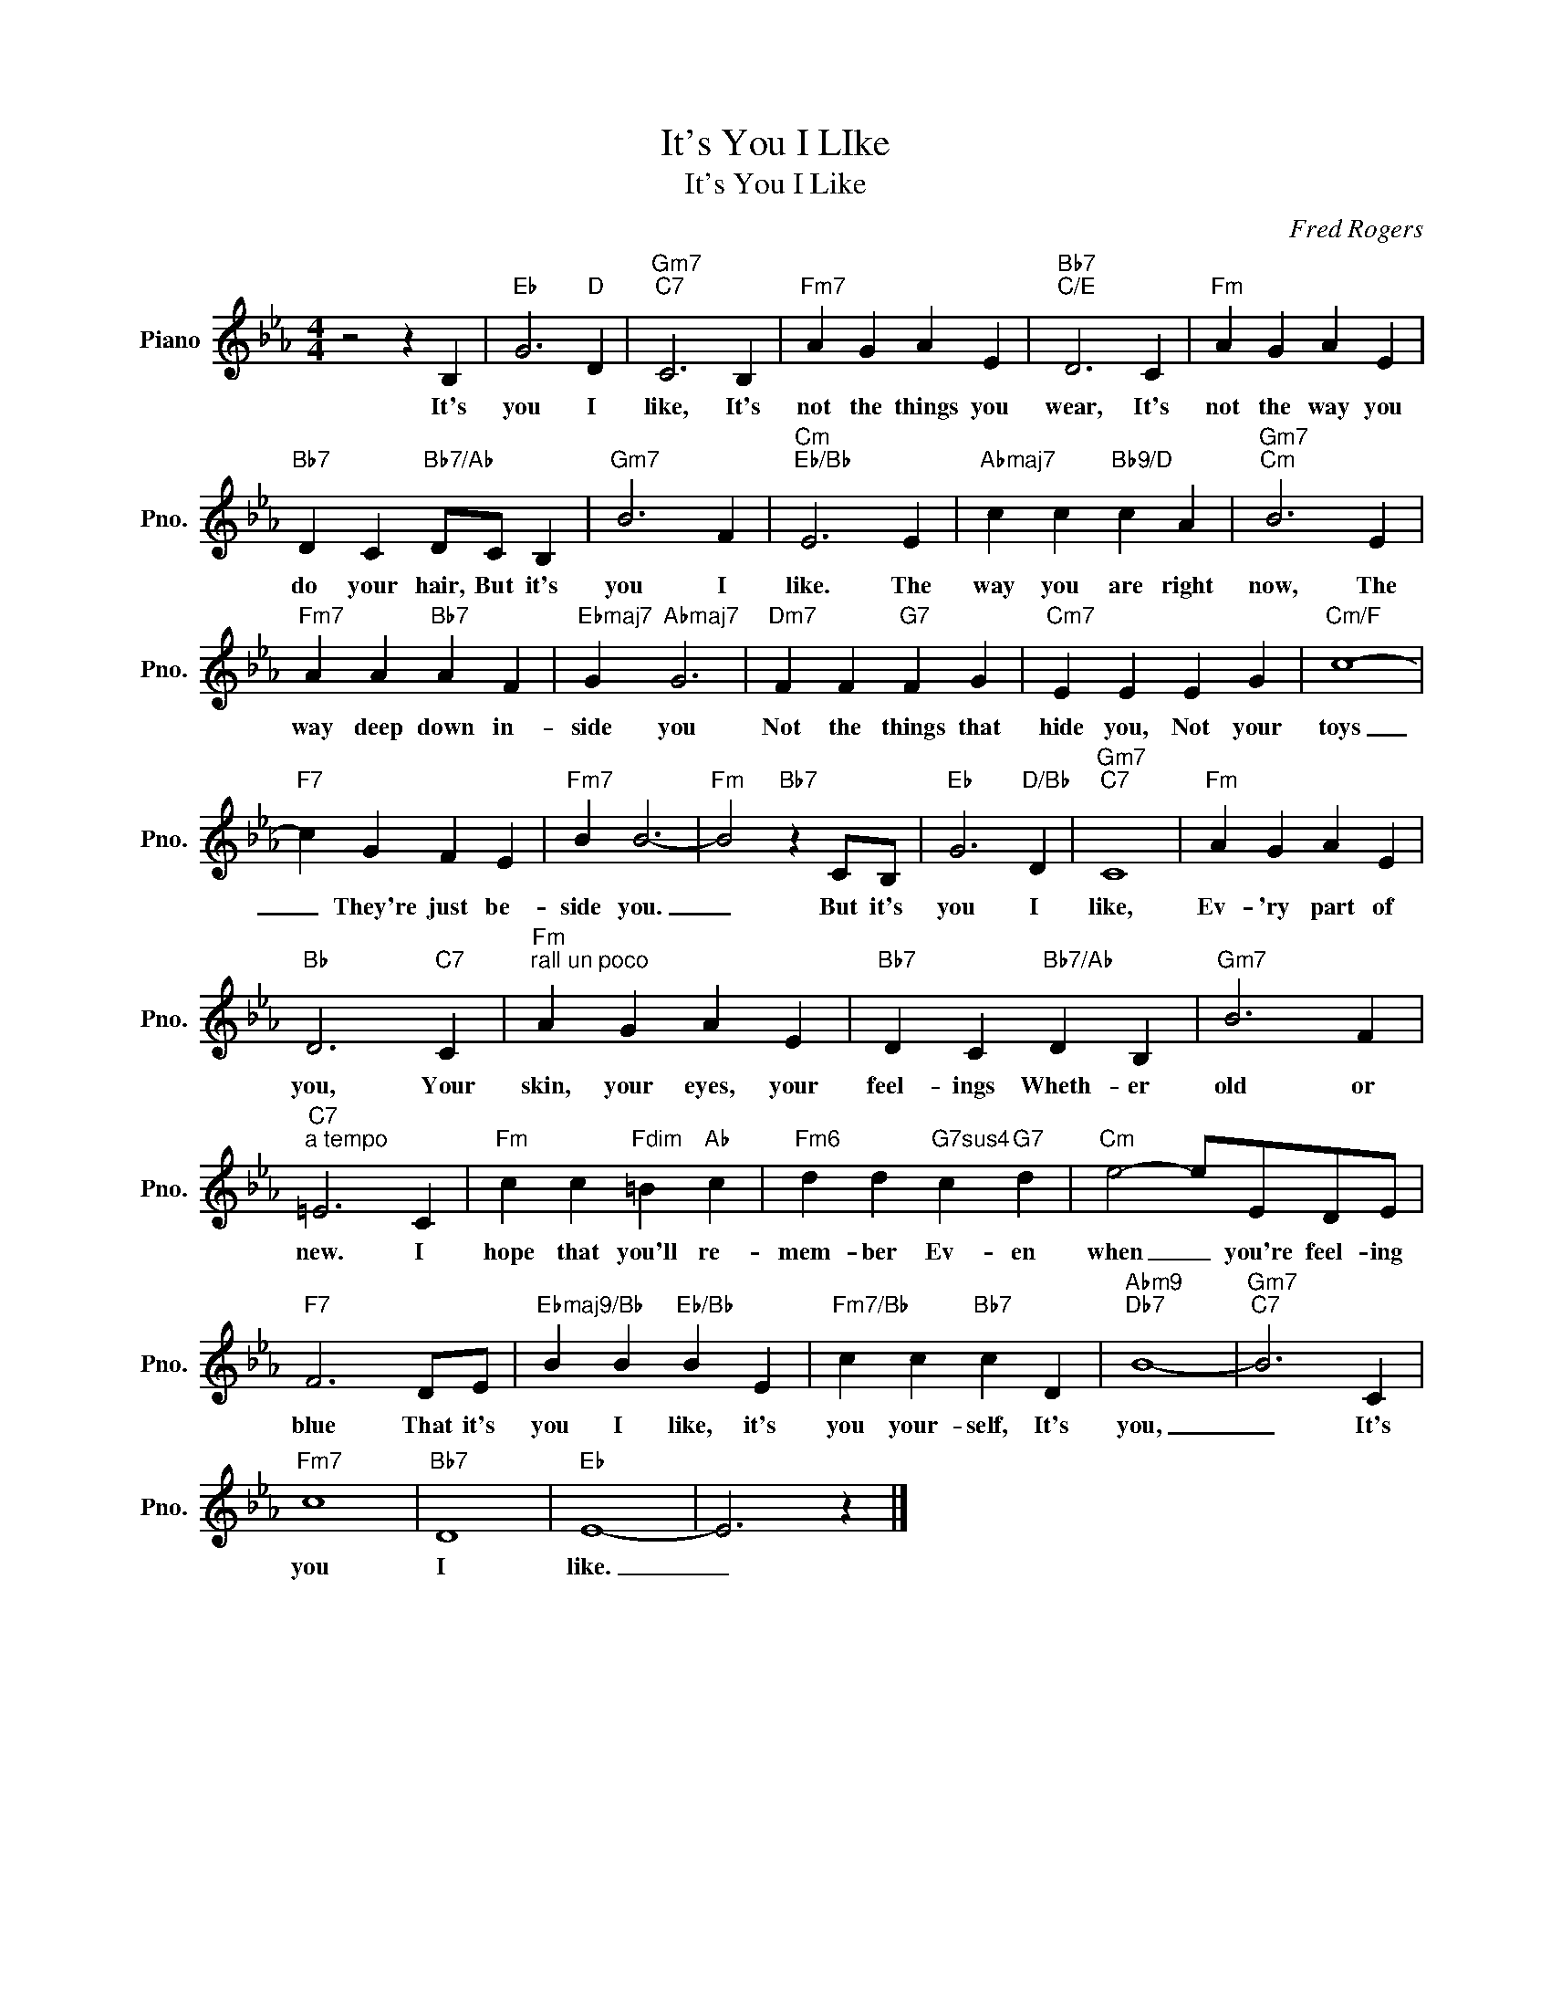 X:1
T:It's You I LIke
T:It's You I Like
C:Fred Rogers
Z:All Rights Reserved
L:1/4
M:4/4
K:Eb
V:1 treble nm="Piano" snm="Pno."
%%MIDI program 0
%%MIDI control 7 100
%%MIDI control 10 64
V:1
 z2 z B, |"Eb" G3"D" D |"Gm7""C7" C3 B, |"Fm7" A G A E |"Bb7""C/E" D3 C |"Fm" A G A E | %6
w: It's|you I|like, It's|not the things you|wear, It's|not the way you|
"Bb7" D C"Bb7/Ab" D/C/ B, |"Gm7" B3 F |"Cm""Eb/Bb" E3 E |"Abmaj7" c c"Bb9/D" c A |"Gm7""Cm" B3 E | %11
w: do your hair, But it's|you I|like. The|way you are right|now, The|
"Fm7" A A"Bb7" A F |"Ebmaj7" G"Abmaj7" G3 |"Dm7" F F"G7" F G |"Cm7" E E E G |"Cm/F" c4- | %16
w: way deep down in-|side you|Not the things that|hide you, Not your|toys|
"F7" c G F E |"Fm7" B B3- |"Fm" B2"Bb7" z C/B,/ |"Eb" G3"D/Bb" D |"Gm7""C7" C4 |"Fm" A G A E | %22
w: _ They're just be-|side you.|_ But it's|you I|like,|Ev- 'ry part of|
"Bb" D3"C7" C |"Fm""^rall un poco" A G A E |"Bb7" D C"Bb7/Ab" D B, |"Gm7" B3 F | %26
w: you, Your|skin, your eyes, your|feel- ings Wheth- er|old or|
"C7""^a tempo" =E3 C |"Fm" c c"Fdim" =B"Ab" c |"Fm6" d d"G7sus4" c"G7" d |"Cm" e2- e/E/D/E/ | %30
w: new. I|hope that you'll re-|mem- ber Ev- en|when _ you're feel- ing|
"F7" F3 D/E/ |"Ebmaj9/Bb" B B"Eb/Bb" B E |"Fm7/Bb" c c"Bb7" c D |"Abm9""Db7" B4- |"Gm7""C7" B3 C | %35
w: blue That it's|you I like, it's|you your- self, It's|you,|_ It's|
"Fm7" c4 |"Bb7" D4 |"Eb" E4- | E3 z |] %39
w: you|I|like.|_|

